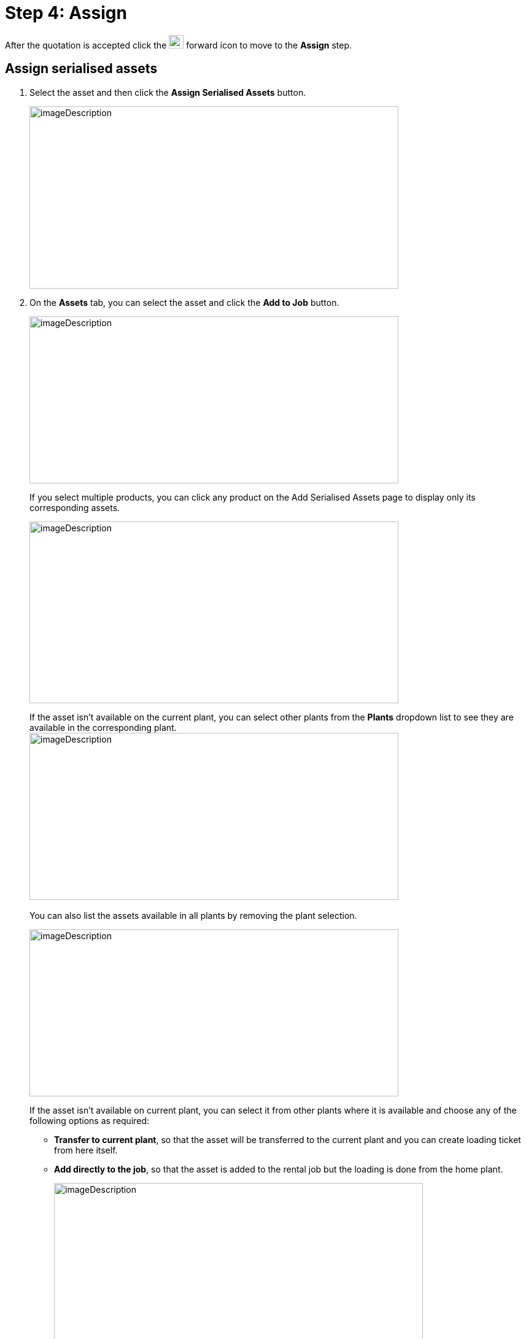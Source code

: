 = Step 4: Assign

After the quotation is accepted click the image:rental-jobs/image68.png[rental-jobs/image68,width=24,height=22] forward icon to move to the *Assign* step.

==  Assign serialised assets

. Select the asset and then click the *Assign Serialised Assets* button.
+
image:rental-jobs/image71.png[imageDescription,width=601,height=297]

. On the *Assets* tab, you can select the asset and click the *Add to Job* button.
+
image:rental-jobs/image70.png[imageDescription,width=601,height=272]
+
If you select multiple products, you can click any product on the Add Serialised Assets page to display only its corresponding assets.
+
image:rental-jobs/image72.png[imageDescription,width=601,height=296]
+
If the asset isn’t available on the current plant, you can select other plants from the *Plants* dropdown list to see they are available in the corresponding plant. +
image:rental-jobs/image73.png[imageDescription,width=601,height=272] +
 +
You can also list the assets available in all plants by removing the plant selection.
+
image:rental-jobs/image74.png[imageDescription,width=601,height=272]
+
If the asset isn’t available on current plant, you can select it from other plants where it is available and choose any of the following options as required:
+
* *Transfer to current plant*, so that the asset will be transferred to the current plant and you can create loading ticket from here itself.
+
* *Add directly to the job*, so that the asset is added to the rental job but the loading is done from the home plant.
+
image:rental-jobs/image75.png[imageDescription,width=601,height=272]
+
image:rental-jobs/image76.png[imageDescription,width=601,height=272] +
+
*Sublease Assets*: On the *Sublease Asset* tab, you can select the assets that are leased from the supplier and add to the job.
+
You can also add the sublease assets from other plant.
+
image:rental-jobs/image77.png[imageDescription,width=601,height=272]
+
*In Use Assets*: On the *In Use Assets* tab, you can select the assets that are in use in any other rental job. +
+
When an asset in use in another rental job is added to your current rental job, the receiving ticket for it will be automatically created in the previous rental job, so the asset gets auto received at the customer location and loading ticket will be created on the current rental job.
+
image:rental-jobs/image78.png[imageDescription,width=601,height=296]

== Create Purchase Order

NOTE: Purchase orders are typically created when an item quantity is insufficient and need to be fulfilled from the supplier.

To create purchase order for an item:

. Select the item, then from the *Actions* dropdown list, select *Create Purchase Order*.
+
image:rental-jobs/image79.png[imageDescription,width=601,height=272]

. Fill in the fields on the form that appears, and then click *Save*.
+
image:rental-jobs/image80.png[imageDescription,width=601,height=272]

You can go to the *Purchase Order* screen by either clicking on the image:rental-jobs/image81.png[rental-jobs/image81,width=19,height=19] icon in the *Details* column or by selecting the *Show Purchase Order* option from the *Orders* dropdown list.
+
image:rental-jobs/image82.png[imageDescription,width=601,height=272]
+
image:rental-jobs/image83.png[imageDescription,width=601,height=272]

== Assign Serial Number

To assign serial number for non-serialised products or serialised products, select the *Assign Serial Number* from the *Actions* dropdown, then on the *Create Non Serialised Asset* page that appears, provide the serial number and then click the *Add* button**.
+
**image:rental-jobs/image84.png[imageDescription,width=601,height=272]
+
image:rental-jobs/image85.png[imageDescription,width=601,height=272]

== Assign Inventory

To assign inventory that are available in any plant, select the *Assign* inventory from the *Actions* dropdown, then on the *Assign Inventory* page that appears, provide the inventory count and then click *Assign.*
+
image:rental-jobs/image86.png[imageDescription,width=601,height=272]
+
image:rental-jobs/image87.png[imageDescription,width=601,height=272]

== Bulk Asset Creation

To create bulk asset

. Select the asset for the product, then from the *Action* dropdown, select *Create Bulk Asset Creation*.
+
image:rental-jobs/image88.png[imageDescription,width=601,height=272]

. Fill in the fields on the form that appears and then click *Save*.

+
image:rental-jobs/image89.png[imageDescription,width=601,height=272]

You can click the image:rental-jobs/image90.png[rental-jobs/image90,width=19,height=17] icon in the *Details* column to open the *Bulk Asset Creation* page.

image:rental-jobs/image91.png[imageDescription,width=601,height=272]

You can also see the bulk asset created by selecting the *Show Bulk Asset Creation* from the *Orders* dropdown.

image:rental-jobs/image92.png[imageDescription,width=601,height=272]

== Create Sublease Asset

To create sublease asset

. Select the asset, then from the *Actions* dropdown, select *Create Sublease Assets*.
+
image:rental-jobs/image93.png[imageDescription,width=601,height=272]

. Fill in the fields on the form that appears and then click the *Save* button.
+
image:rental-jobs/image94.png[imageDescription,width=601,height=272]

You can click the image:rental-jobs/image95.png[rental-jobs/image95,width=17,height=19] icon in the *Details* column to open the *Sublease Assets* page.

image:rental-jobs/image96.png[imageDescription,width=601,height=272]

You can also use the *Orders* dropdown list and select *Show Sublease Asset* to see the sublease asset.

image:rental-jobs/image97.png[imageDescription,width=601,height=272]

==  Loading step

*Note:* If you want to move to the *Loading* step from the *Assign* step without assigning the required number of assets. **_Please contact the administrator for this option._ **

[arabic]
. After adding assets and the non-serialized products to the job, you can go to the Loading step by clicking the image:rental-jobs/image68.png[rental-jobs/image68,width=24,height=22] forward button.
. Create Loading Ticket: Select the assets and the non-serialized products then from the *Actions* list, select the *Create Loading Ticket* option.
If assets are assigned from a different plant, then you must create loading ticket separately.
Once the loading ticket is created, the status of the assets and the non-serialized products changes to In-Transit. +
image:rental-jobs/image98.png[imageDescription,width=601,height=272]
. On the form that appears, make changes to the fields if required and then click Save. +
image:rental-jobs/image99.png[imageDescription,width=601,height=272]
. *Cancel Specific Line Items:* To cancel loading ticket for specific line items, select the line item, then from the *Actions* dropdown list, select the *Cancel Specific Line Items* option, and then confirm cancellation by clicking on *Confirm* on the confirmation dialog that appears. +
*  +
*image:rental-jobs/image100.png[imageDescription,width=601,height=272]* +
*image:rental-jobs/image101.png[imageDescription,width=601,height=272]
. *Cancel Loading Ticket(s)*: To cancel loading tickets, from the *Actions* dropdown, select *Cancel Loading Ticket(s)*, and then confirm cancellation by clicking on *Confirm* on the confirmation dialog that appears.
Once cancellation is done the items are returned to the plant. +
image:rental-jobs/image102.png[imageDescription,width=601,height=272] +
image:rental-jobs/image103.png[imageDescription,width=601,height=272]
. *Preview and Download:* You can preview the loading ticket details by clicking the *Preview* button and download the details by clicking the *Download* button. +
image:rental-jobs/image104.png[imageDescription,width=601,height=272]

==  On field

On the *On Field* step, you can mark the assets as received on field, then the status of the assets changes to In-Use.
You can also create the return ticket for the product and the assets.

[arabic]
. To mark the assets as received on field, select the assets or the non-serialized products and then from the Actions list select the Received On Field option. +
image:rental-jobs/image105.png[imageDescription,width=601,height=272]
. *Progressive Billing*: You can bill the customer through progressive billing.
This method allows you to generate pro rata invoices at regular intervals.
To do so, follow these steps: +
 +
_To get this option, please contact the administrator._
[loweralpha]
.. Go to the *Progressive Billing* tab and click the *Create Billing* button. +
image:rental-jobs/image106.png[imageDescription,width=601,height=272]
.. On the *Create Billing* page, select the assets and services, from the *End Date* calendar field select the end date for the billing period, and then click the *Apply* button. +
image:rental-jobs/image107.png[imageDescription,width=601,height=272] +
 +
The customer will be billed for the specified period.
Next time when you create another bill the start date will be the day after the end date you’ve selected. +
 +
image:rental-jobs/image108.png[imageDescription,width=601,height=270]
.. Click the *Create Bill* button at the bottom right of the page. +
image:rental-jobs/image109.png[imageDescription,width=601,height=272]
. *Create Return Ticket*:
[loweralpha]
.. To create return ticket, on the *On Field* step, select the assets, and from the Actions list select the Create Return Ticket (Chargeable) option then the status of asset changes to In-Transit.
You cannot create return ticket chargeable for non-serialized products. +
image:rental-jobs/image110.png[imageDescription,width=601,height=272]
.. Review the form that appears, fill in or make changes to the fields if required, and then click the *Save* button. +
image:rental-jobs/image111.png[imageDescription,width=601,height=272]
.. To create the return ticket (Non-chargeable) for non-serialised products as well as assets, select the product, then from the *Actions* dropdown, select the *Create Return ticket (Non-Chargeable)* option and then on the dialog that appears, make changes to the return quantity if required and then click *Save.* +
image:rental-jobs/image112.png[imageDescription,width=601,height=272] +
image:rental-jobs/image113.png[imageDescription,width=601,height=272]
. *Create Delivery Ticket for Supplier*: Select the sublease asset, then from the *Actions* dropdown list, select *Create Delivery Ticket for Supplier*, then fill in the fields on the form that appears and then click *Save*. +
image:rental-jobs/image114.png[imageDescription,width=601,height=272] +
image:rental-jobs/image115.png[imageDescription,width=601,height=272] +
Once the delivery ticket has been created for the supplier, the receiving ticket for the asset is automatically created. +
image:rental-jobs/image116.png[imageDescription,width=601,height=272]
. *Transfer to another rental job*: Select the asset, then from the *Actions* dropdown list, select *Transfer to another Rental Jobs*, then on the *Select Rental Job* page that appears, you can select an existing rental job and click the *Perform Transfer* button or create a new rental job by clicking the *Create Rental Job* button to transfer the asset.
When new rental job is created then the package, product and the asset transferred to that rental job. +
image:rental-jobs/image117.png[imageDescription,width=601,height=272] +
image:rental-jobs/image118.png[imageDescription,width=601,height=297]
. *Replace Asset*: To replace an asset with a different one, select the asset to be replaced, then from the *Actions* dropdown list, select *Replace Asset*, then on the *Select Serialised Asset* page that appears, select the asset, then click the *Add* button, then on the confirmation dialog that appears type in the reason for replacement and then click *Save*.
Asset can be replaced when the asset status is In-Use.

image:rental-jobs/image119.png[imageDescription,width=601,height=272] +
image:rental-jobs/image120.png[imageDescription,width=601,height=294] +
image:rental-jobs/image121.png[imageDescription,width=601,height=294] +
+
image:rental-jobs/image122.png[imageDescription,width=601,height=296] +
+
You can create only the return ticket (non-chargeable) for the asset, which got replaced.
The replaced asset requires creating loading ticket by going back to the *Loading* step.

[arabic,start=7]
. *Swap In*-*Use Assets*: To swap an in-use asset, select the asset, then from the *Actions* dropdown list, select *Swap In-Use Assets,* then on the *Add Serialized Assets* page that appears, select the asset and then click the *Add* button. +
image:rental-jobs/image123.png[imageDescription,width=601,height=296] +
image:rental-jobs/image124.png[imageDescription,width=601,height=295] +
When swapping is done, the receiving ticket for the original asset is automatically created and gets auto received on the plant.
The loading ticket for the new asset is also created and gets auto delivered at the customer location. +
image:rental-jobs/image125.png[imageDescription,width=601,height=296]
. *Cancel Receiving Ticket*: To cancel receiving ticket, select the asset, then from the *Actions* dropdown list, select *Cancel Receiving Ticket(s)*, and then on the confirmation dialog that appears, click *Confirm* to confirm cancellation. +
 +
*Note*: After you cancel the receiving ticket you can go back to the Loading step and cancel the loading process if required.

*If the auto*-*repair policy is not enabled*. +
+
After loading and delivery process is completed, the asset status will be “In Use”.
After the receiving ticket is generated, the asset is brought back.
If the policy for auto-repair order is not enabled, it can be cancelled. +
Once the return ticket is created the asset moves to “In Transit” status. +
image:rental-jobs/image126.png[imageDescription,width=601,height=270] +
+
+
After receiving the asset, you can cancel Receiving/ Return ticket and then the asset status becomes “In Use”.
Now when you go back to the Loading step and cancel the loading ticket, the asset status becomes “Reserved”. +
image:rental-jobs/image127.png[imageDescription,width=601,height=272] +
+
Once done, you can go back to the *Assign* step and unassign or delete the asset. +
+
image:rental-jobs/image128.png[imageDescription,width=601,height=296] +
image:rental-jobs/image129.png[imageDescription,width=601,height=296]

[arabic,start=9]
. *Cancel Specific Line Items*: To cancel specific line item, select the item, then from the *Actions* dropdown list, select *Cancel Specific Line Items*, and then on the confirmation dialog that appears, click *Confirm* to confirm cancellation.
You can cancel the receiving ticket if the status of the asset or non-serialized product is In-transit. +
image:rental-jobs/image130.png[imageDescription,width=601,height=297] +
image:rental-jobs/image131.png[imageDescription,width=601,height=271]
. *Update Start Date and End Date*: To update start date and end date, select the asset, then from the *Actions* dropdown list, select *Update – Start Date/End Date*, then on the dialog that appears, make changes to the start date and end date as required and then click *Save*.* +
*image:rental-jobs/image132.png[imageDescription,width=601,height=272] +
image:rental-jobs/image133.png[imageDescription,width=601,height=272] +
You can also click the edit icon in the *Actions* column to update the start date and end date.

Note: The option to update the *End Date* will be shown after receiving the asset back on the plant which is done on the *Receiving* step.

[arabic,start=11]
. *Consumed*: To mark the consumable product as consumed, select the product, then from the *Actions* dropdown list, select *Consumed*, then on the *Consume Quantity* dialog that appears, specify the consumed quantity, and then click *Save*. +
 +
To enable this option, please contact the administrator. +
image:rental-jobs/image134.png[imageDescription,width=601,height=335] +
image:rental-jobs/image135.png[imageDescription,width=601,height=296] +
Once consumed, the rental asset status changes to _consumed_ and if the consumed quantity is less than the actual quantity the status will be _partially consumed_.
. *Change Status*: You can change the status of assets to _Available, Scrap, Lost, Nees Repair or Need Recent_ by selecting the assets and then selecting the required status from the *Change Status* dropdown list. +
image:rental-jobs/image136.png[imageDescription,width=601,height=297]

_**Rental inventory debit and credit: For this feature, please contact the administrator**_ +
_When a non-serialized product is consumed in the field, the system automatically debits the quantity of the product which you can see on the product history page or the Product Inventory page._ image:rental-jobs/image137.png[imageDescription,width=601,height=296] +
+
If the return ticket is generated and the product is returned on plant, the inventory count is increased in the inventory history by the quantity specified in the rental job. +
+
image:rental-jobs/image138.png[imageDescription,width=601,height=272]

==  Receiving step

On the Receiving step, you can mark the items as received back on the plant as below.

[arabic]
. Select the asset from the *Actions* list, select the *Received Items* option.
The status of assets changes to Under Review.
Once the product is received back at the plant then the inventory gets credited.

image:rental-jobs/image139.png[imageDescription,width=601,height=297]

[arabic,start=2]
. Create Repair Jobs: To create repair job for an asset, select the asset, then from the *Action* dropdown, select *Create Repair Jobs*, then fill in the fields on the form that appears and then click *Save*.
Once done the asset is sent to supplier for repair. +
image:rental-jobs/image140.png[imageDescription,width=601,height=294] +
image:rental-jobs/image141.png[imageDescription,width=601,height=272]
. Create Repair Order: To create repair order, select the asset, then from the *Actions* dropdown, select *Create Repair Order*, then fill in the fields on the form that appears and then click *Save*.
Repair orders are created for asset requiring repair on the plant. +
image:rental-jobs/image142.png[imageDescription,width=601,height=272] +
image:rental-jobs/image143.png[imageDescription,width=601,height=272] +
 +
_***Note*: Repair orders can automatically be created for assets received on plant by making changes in the system settings.
For this option, please contact the administrator**_ +
image:rental-jobs/image144.png[imageDescription,width=601,height=296] +
image:rental-jobs/image145.png[imageDescription,width=601,height=297]
. *Update Start Date and End Date*: To update start date and end date, select the asset, then from the *Actions* dropdown list, select *Update – Start Date/End Date*, then on the dialog that appears, make changes to the start date and end date as required and then click *Save*.* +
*  +
image:rental-jobs/image146.png[imageDescription,width=601,height=272] +
image:rental-jobs/image147.png[imageDescription,width=601,height=272] +
You can also click the edit icon in the *Actions* column to make changes to the start date and end date.

==  Slip

On this step, you can preview, download, and send the slip for the rental job through email. +
image:rental-jobs/image148.png[imageDescription,width=601,height=296] +
+
You can also add additional costs and pricing information by clicking the *Add* button and then making changes on the *Add* dialog that appears.
Once done, click *Save*. +
image:rental-jobs/image149.png[imageDescription,width=601,height=272] +
image:rental-jobs/image150.png[imageDescription,width=601,height=272] +
image:rental-jobs/image151.png[imageDescription,width=601,height=296]

==  Closing the rental job

To close the rental job, on the *Slip* step, click the *Close* button on top of the page. +
image:rental-jobs/image152.png[imageDescription,width=601,height=272]